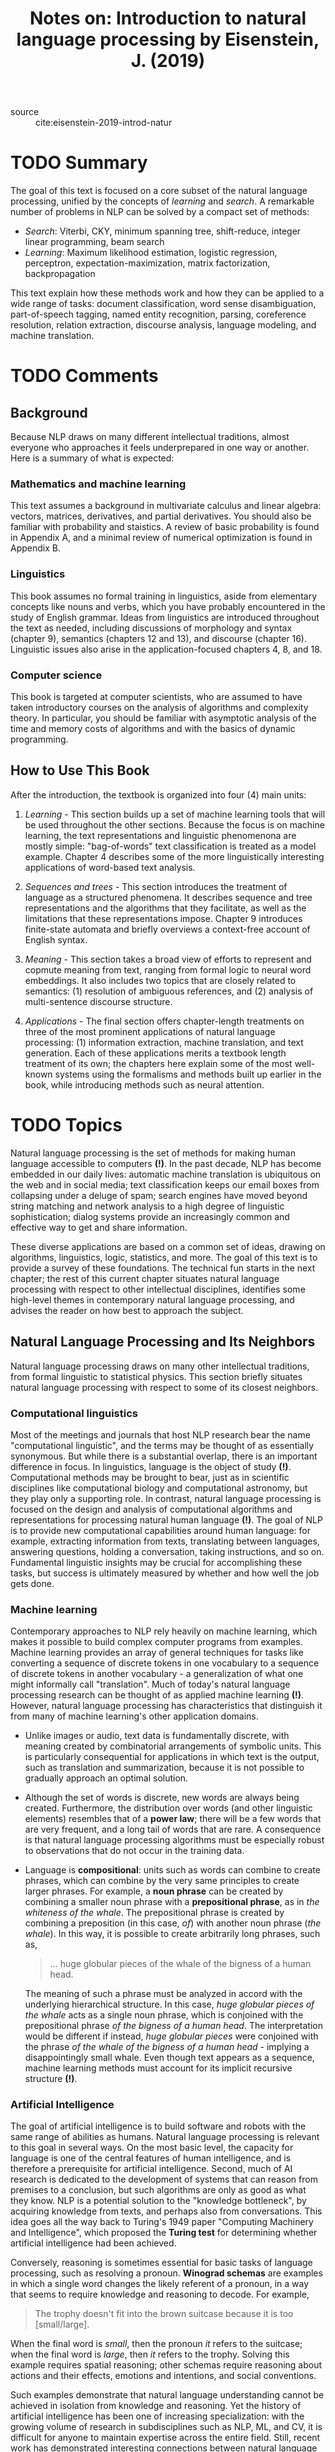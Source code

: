 #+TITLE: Notes on: Introduction to natural language processing by Eisenstein, J. (2019)
#+Time-stamp: <2021-06-07 20:00:25 boxx>

- source :: cite:eisenstein-2019-introd-natur

* TODO Summary

The goal of this text is focused on a core subset of the natural language processing, unified by the concepts of /learning/ and /search/. A remarkable number of problems in NLP can be solved by a compact set of methods:

  - /Search/: Viterbi, CKY, minimum spanning tree, shift-reduce, integer linear programming, beam search
  - /Learning/: Maximum likelihood estimation, logistic regression, perceptron, expectation-maximization, matrix factorization, backpropagation

This text explain how these methods work and how they can be applied to a wide range of tasks: document classification, word sense disambiguation, part-of-speech tagging, named entity recognition, parsing, coreference resolution, relation extraction, discourse analysis, language modeling, and machine translation.

* TODO Comments

** Background

Because NLP draws on many different intellectual traditions, almost everyone who approaches it feels underprepared in one way or another. Here is a summary of what is expected:

*** Mathematics and machine learning

This text assumes a background in multivariate calculus and linear algebra: vectors, matrices, derivatives, and partial derivatives. You should also be familiar with probability and staistics. A review of basic probability is found in Appendix A, and a minimal review of numerical optimization is found in Appendix B.

*** Linguistics

This book assumes no formal training in linguistics, aside from elementary concepts like nouns and verbs, which you have probably encountered in the study of English grammar. Ideas from linguistics are introduced throughout the text as needed, including discussions of morphology and syntax (chapter 9), semantics (chapters 12 and 13), and discourse (chapter 16). Linguistic issues also arise in the application-focused chapters 4, 8, and 18.

*** Computer science

This book is targeted at computer scientists, who are assumed to have taken introductory courses on the analysis of algorithms and complexity theory. In particular, you should be familiar with asymptotic analysis of the time and memory costs of algorithms and with the basics of dynamic programming.

** How to Use This Book

After the introduction, the textbook is organized into four (4) main units:

1. /Learning/ - This section builds up a set of machine learning tools that will be used throughout the other sections. Because the focus is on machine learning, the text representations and linguistic phenomenona are mostly simple: "bag-of-words" text classification is treated as a model example. Chapter 4 describes some of the more linguistically interesting applications of word-based text analysis.

2. /Sequences and trees/ - This section introduces the treatment of language as a structured phenomena. It describes sequence and tree representations and the algorithms that they facilitate, as well as the limitations that these representations impose. Chapter 9 introduces finite-state automata and briefly overviews a context-free account of English syntax.

3. /Meaning/ - This section takes a broad view of efforts to represent and copmute meaning from text, ranging from formal logic to neural word embeddings. It also includes two topics that are closely related to semantics: (1) resolution of ambiguous references, and (2) analysis of multi-sentence discourse structure.

4. /Applications/ - The final section offers chapter-length treatments on three of the most prominent applications of natural language processing: (1) information extraction, machine translation, and text generation. Each of these applications merits a textbook length treatment of its own; the chapters here explain some of the most well-known systems using the formalisms and methods built up earlier in the book, while introducing methods such as neural attention.

* TODO Topics

Natural language processing is the set of methods for making human language accessible to computers *(!)*. In the past decade, NLP has become embedded in our daily lives: automatic machine translation is ubiquitous on the web and in social media; text classification keeps our email boxes from collapsing under a deluge of spam; search engines have moved beyond string matching and network analysis to a high degree of linguistic sophistication; dialog systems provide an increasingly common and effective way to get and share information.

These diverse applications are based on a common set of ideas, drawing on algorithms, linguistics, logic, statistics, and more. The goal of this text is to provide a survey of these foundations. The technical fun starts in the next chapter; the rest of this current chapter situates natural language processing with respect to other intellectual disciplines, identifies some high-level themes in contemporary natural language processing, and advises the reader on how best to approach the subject.

** Natural Language Processing and Its Neighbors

Natural language processing draws on many other intellectual traditions, from formal linguistic to statistical physics. This section briefly situates natural language processing with respect to some of its closest neighbors.

*** Computational linguistics

Most of the meetings and journals that host NLP research bear the name "computational linguistic", and the terms may be thought of as essentially synonymous. But while there is a substantial overlap, there is an important difference in focus. In linguistics, language is the object of study *(!)*. Computational methods may be brought to bear, just as in scientific disciplines like computational biology and computational astronomy, but they play only a supporting role. In contrast, natural language processing is focused on the design and analysis of computational algorithms and representations for processing natural human language *(!)*. The goal of NLP is to provide new computational capabilities around human language: for example, extracting information from texts, translating between languages, answering questions, holding a conversation, taking instructions, and so on. Fundamental linguistic insights may be crucial for accomplishing these tasks, but success is ultimately measured by whether and how well the job gets done.

*** Machine learning

Contemporary approaches to NLP rely heavily on machine learning, which makes it possible to build complex computer programs from examples. Machine learning provides an array of general techniques for tasks like converting a sequence of discrete tokens in one vocabulary to a sequence of discrete tokens in another vocabulary - a generalization of what one might informally call "translation". Much of today's natural language processing research can be thought of as applied machine learning *(!)*. However, natural language processing has characteristics that distinguish it from many of machine learning's other application domains.

- Unlike images or audio, text data is fundamentally discrete, with meaning created by combinatorial arrangements of symbolic units. This is particularly consequential for applications in which text is the output, such as translation and summarization, because it is not possible to gradually approach an optimal solution.

- Although the set of words is discrete, new words are always being created. Furthermore, the distribution over words (and other linguistic elements) resembles that of a *power law*; there will be a few words that are very frequent, and a long tail of words that are rare. A consequence is that natural language processing algorithms must be especially robust to observations that do not occur in the training data.

- Language is *compositional*: units such as words can combine to create phrases, which can combine by the very same principles to create larger phrases. For example, a *noun phrase* can be created by combining a smaller noun phrase with a *prepositional phrase*, as in /the whiteness of the whale/. The prepositional phrase is created by combining a preposition (in this case, /of/) with another noun phrase (/the whale/). In this way, it is possible to create arbitrarily long phrases, such as,

  #+begin_quote
  ... huge globular pieces of the whale of the bigness of a human head.
  #+end_quote

  The meaning of such a phrase must be analyzed in accord with the underlying hierarchical structure. In this case, /huge globular pieces of the whale/ acts as a single noun phrase, which is conjoined with the prepositional phrase /of the bigness of a human head/. The interpretation would be different if instead, /huge globular pieces/ were conjoined with the phrase /of the whale of the bigness of a human head/ - implying a disappointingly small whale. Even though text appears as a sequence, machine learning methods must account for its implicit recursive structure *(!)*.

*** Artificial Intelligence

The goal of artificial intelligence is to build software and robots with the same range of abilities as humans. Natural language processing is relevant to this goal in several ways. On the most basic level, the capacity for language is one of the central features of human intelligence, and is therefore a prerequisite for artificial intelligence. Second, much of AI research is dedicated to the development of systems that can reason from premises to a conclusion, but such algorithms are only as good as what they know. NLP is a potential solution to the "knowledge bottleneck", by acquiring knowledge from texts, and perhaps also from conversations. This idea goes all the way back to Turing's 1949 paper "Computing Machinery and Intelligence", which proposed the *Turing test* for determining whether artificial intelligence had been achieved.

Conversely, reasoning is sometimes essential for basic tasks of language processing, such as resolving a pronoun. *Winograd schemas* are examples in which a single word changes the likely referent of a pronoun, in a way that seems to require knowledge and reasoning to decode. For example,

#+begin_quote
The trophy doesn't fit into the brown suitcase because it is too [small/large].
#+end_quote

When the final word is /small/, then the pronoun /it/ refers to the suitcase; when the final word is /large/, then /it/ refers to the trophy. Solving this example requires spatial reasoning; other schemas require reasoning about actions and their effects, emotions and intentions, and social conventions.

Such examples demonstrate that natural language understanding cannot be achieved in isolation from knowledge and reasoning. Yet the history of artificial intelligence has been one of increasing specialization: with the growing volume of research in subdisciplines such as NLP, ML, and CV, it is difficult for anyone to maintain expertise across the entire field. Still, recent work has demonstrated interesting connections between natural language processing and other areas of AI, including computer vision and game playing. The dominance of machine learning throughout AI has led to a broad consensus on representations such as graphical models and computation graphs, and on algorithms such as back propagation and combinatorial optimization. Many of the algorithms and representations covered in this text are part of this consensus.

*** Computer Science

The discrete and recursive nature of natural language invites the application of theoretical ideas from computer science. Linguists such as Chomsky and Montague have shown how formal language theory can help to explain the syntax and semantics of natural language. Theoretical models such as finite-state and pushdown automata are the basis for many practical NLP systems. Algorithms for searching the combinatorial space of analyses of natural language utterances can be analyzed in terms of their computational complexity, and theoretically motivated approximations can sometimes be applied.

The study of computer systems is also relevant to NLP. Large datasets of unlabeled text can be processed more quickly by parallelization techniques like MapReduce; high-volume data sources such as social media can be summarized efficiently by approximate streaming and sketching techniques. When deep neural networks are implemented in production systems, it is possible to eke out speed gains using techniques such as reduced-precision arithmetic. Many classical NLP algorithms are not naturally suited to GPU parallelization, suggesting directions for further research at the intersection of NLP and computing hardware.

*** Speech Processing

Natural language is often communicated in spoken form, and speech recognition is the task of converting an audio signal to text. From one perspective, this is a signal processing problem, which might be viewed as a preprocessing step before NLP can be applied. However *(!)*, context plays a critical role in speec recognition by human listeners: knowledge of the surrounding words influences perception and helps to correct for noise. For this reason, speech recognition is often integrated with text analysis, particularly with statistical *language models*, which quantify the probability of a sequence of text. Beyond speech recognition, the broader field of speech processing includes the study of speech-based dialogue systems, which are briefly discussed in Chapter 19. Historically, speech processing has often been pursued in electrical engineering departments, while natural language processing has been the purview of computer scientists. For this reason, the extent of interaction between these two disciplines is less than it might otherwise be.

*** Ethics

As machine learning and artificial intelligence become increasingly ubiquitous, it is crucial to understand how their benefits, costs, and risks are distributed across different kinds of people. Natural language processing raises some particularly salient issues around ethics, fairness, and accountability:

  - /Access/ - Who is natural language processing designed to serve? For example, whose language is translated /from/, and whose language is translated /to/?

  - /Bias/ - Does language technology learn to replicate social biases from text corpora, and does it reinforce these biases as seemingly objective computational conclusions?

  - /Labor/ - Whose text and speech comprise the datasets that power natural language processing, and who performs the annotations? Are the benefits of this technology shared with the people whose work makes it possible?

  - /Privacy and internet freedom/ - What is the impact of large-scale text processing on the right to free and private communication? What is the potential role of NLP in regimes of censorship or surveillance?

*** Others

NLP plays a significant role in emerging interdisciplinary fields like *computational social science* and the *digital humanities*. Text classification (chapter 4), clustering (chapter 5), and information extraction (chapter 17) are particularly useful tools; another is *probabilistic topic models*, which are not covered in this text. *Information retrieval* makes use of similar tools, and conversely, techniques such as latent semantic analysis have roots in information retrieval. *Text mining* is sometimes used to refer to the application of data mining techniques, especially classification and clustering, to text. While there is no clear distinction between text mining and NLP (nor between data mining and ML), text mining is typically less concerned with linguistic structure, and more interested in fast, scalable algorithms.

** Three Themes in Natural Language Processing

NLP covers a diverse range of tasks, methods, and linguistic phenomena. But despite the apparent incommensurability between, say, the summarization of scientific articles and the identification of suffix patterns in Spanish verbs, some general themes emerge. The remainder of the introduction focuses on these themes, which will recur in various forms through the text. Each theme can be expressed as an opposition between two extreme viewpoints on how to process natural language. The methods discussed in the text can usually be placed somewhere on the continuum between these two extremes.

*** Learning and Knowledge

A recurring topic of debate is the relative importance of ML and linguistic knowledge. On one extreme, advocates of "NLP from scratch" propose to use machine learning to train end-to-end systems that transmute raw text into any desired output structure: such as summary, database, or translation. On the other extreme, the core work of NLP is sometimes taken to be transforming text into a stack of general-purpose linguistic structures: from subword units called *morphemes*, to word-level *parts-of-speech*, to tree-structured representations of grammar, and beyond, to logic-based representation of meaning. In theory, these general-purpose structures should then be able to support any desired application.

The end-to-end approach has been buyoed by recent results in computer vision and speech recognition, in which advances in machine learning have swept away expert-engineered representations based on the fundamentals of optics and phonology. But while machine learning is an element of nearly every contemporary approach to NLP, linguistic representations such as syntax trees have not yet gone the way of the visual edge detector or the auditory triphone. Linguists have argued for the existence of a "language faculty" in all human beings, which encodes a set of abstractions specially designed to faciliate the understanding and production of language. The argument for the existence of such a language faculty is based on the observation that children learn language faster and from fewer examples than would be possible if language was learned from experience alone. From a practical standpoint, linguistic structure seems to be particularly important in scenarios where training data is limited.

There are a number of ways in which knowledge and learning can be combined in natural language processing. Many supervised learning systems make use of carefully engineered *features*, which transform the data into a representation that can facilitate learning. For example, in a tasl like search, it may be useful to identify each  word's *stem*, so that a system can more easily generalize across related terms such as /whale/, /whales/, /whalers/, and /whaling/. (This issue is relatively benign in English, as compared to the many languages that include much more elaborate systems of prefixed and suffixes.) Such features could be obtained from a hand-crafted resource, like a dictionary that maps each word to a single root form. Alternatively, features can be obtained from the output of a general-purpose language processing system, such as a parser or part-of-speech tagger, which may itself be built on supervised machine learning.

Another synthesis of learning and knowledge is in model structure: building machine learning models whose architectures are inspired by linguistic theories. For example, the organization of sentences is often described as *compositional*, with meaning of larger units gradually constructed from the meaning of their smaller constituents. This idea can be built into the architecture of a deep neural network, which is then trained using contemporary deep learning techniques.

The debate about the relative importance of machine learning and linguistic knowledge sometimes becomes heated. No machine learning specialist likes to be told that their engineering methodology is unscientific alchemy; nor does a linguist want to hear that the search for general linguistic principles and structures has been made irrelevant by big data. Yet there is clearly room for both types of research: we need to know how far we can go with end-to-end learning alone, while at the same time, we continue the search for linguistic representations that generalize across applications, scenarios, and languages.

*** Search and Learning
